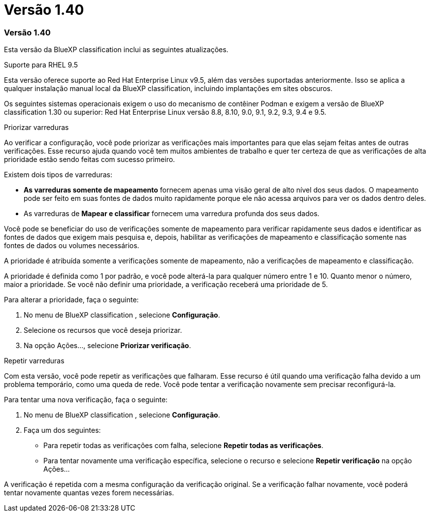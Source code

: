 = Versão 1.40
:allow-uri-read: 




=== Versão 1.40

Esta versão da BlueXP classification inclui as seguintes atualizações.

.Suporte para RHEL 9.5
Esta versão oferece suporte ao Red Hat Enterprise Linux v9.5, além das versões suportadas anteriormente.  Isso se aplica a qualquer instalação manual local da BlueXP classification, incluindo implantações em sites obscuros.

Os seguintes sistemas operacionais exigem o uso do mecanismo de contêiner Podman e exigem a versão de BlueXP classification 1.30 ou superior: Red Hat Enterprise Linux versão 8.8, 8.10, 9.0, 9.1, 9.2, 9.3, 9.4 e 9.5.

.Priorizar varreduras
Ao verificar a configuração, você pode priorizar as verificações mais importantes para que elas sejam feitas antes de outras verificações.  Esse recurso ajuda quando você tem muitos ambientes de trabalho e quer ter certeza de que as verificações de alta prioridade estão sendo feitas com sucesso primeiro.

Existem dois tipos de varreduras:

* *As varreduras somente de mapeamento* fornecem apenas uma visão geral de alto nível dos seus dados.  O mapeamento pode ser feito em suas fontes de dados muito rapidamente porque ele não acessa arquivos para ver os dados dentro deles.
* As varreduras de *Mapear e classificar* fornecem uma varredura profunda dos seus dados.


Você pode se beneficiar do uso de verificações somente de mapeamento para verificar rapidamente seus dados e identificar as fontes de dados que exigem mais pesquisa e, depois, habilitar as verificações de mapeamento e classificação somente nas fontes de dados ou volumes necessários.

A prioridade é atribuída somente a verificações somente de mapeamento, não a verificações de mapeamento e classificação.

A prioridade é definida como 1 por padrão, e você pode alterá-la para qualquer número entre 1 e 10.  Quanto menor o número, maior a prioridade.  Se você não definir uma prioridade, a verificação receberá uma prioridade de 5.

Para alterar a prioridade, faça o seguinte:

. No menu de BlueXP classification , selecione *Configuração*.
. Selecione os recursos que você deseja priorizar.
. Na opção Ações..., selecione *Priorizar verificação*.


.Repetir varreduras
Com esta versão, você pode repetir as verificações que falharam.  Esse recurso é útil quando uma verificação falha devido a um problema temporário, como uma queda de rede.  Você pode tentar a verificação novamente sem precisar reconfigurá-la.

Para tentar uma nova verificação, faça o seguinte:

. No menu de BlueXP classification , selecione *Configuração*.
. Faça um dos seguintes:
+
** Para repetir todas as verificações com falha, selecione *Repetir todas as verificações*.
** Para tentar novamente uma verificação específica, selecione o recurso e selecione *Repetir verificação* na opção Ações...




A verificação é repetida com a mesma configuração da verificação original.  Se a verificação falhar novamente, você poderá tentar novamente quantas vezes forem necessárias.
